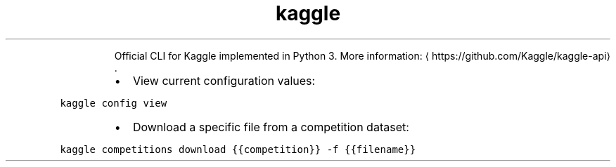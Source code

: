 .TH kaggle
.PP
.RS
Official CLI for Kaggle implemented in Python 3.
More information: \[la]https://github.com/Kaggle/kaggle-api\[ra]\&.
.RE
.RS
.IP \(bu 2
View current configuration values:
.RE
.PP
\fB\fCkaggle config view\fR
.RS
.IP \(bu 2
Download a specific file from a competition dataset:
.RE
.PP
\fB\fCkaggle competitions download {{competition}} \-f {{filename}}\fR
